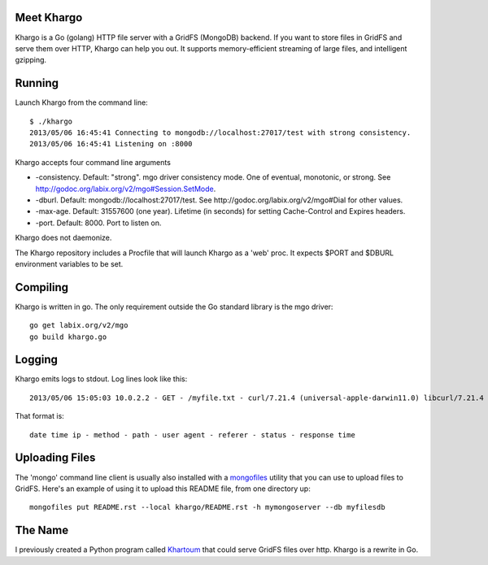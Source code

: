 Meet Khargo
===========

Khargo is a Go (golang) HTTP file server with a GridFS (MongoDB) backend. If
you want to store files in GridFS and serve them over HTTP, Khargo can help you
out.  It supports memory-efficient streaming of large files, and intelligent
gzipping.

Running
=======

Launch Khargo from the command line::

    $ ./khargo 
    2013/05/06 16:45:41 Connecting to mongodb://localhost:27017/test with strong consistency.
    2013/05/06 16:45:41 Listening on :8000

Khargo accepts four command line arguments

- -consistency.  Default: "strong".  mgo driver consistency mode.  One of eventual, monotonic, or strong. See http://godoc.org/labix.org/v2/mgo#Session.SetMode.

- -dburl.  Default: mongodb://localhost:27017/test. See http://godoc.org/labix.org/v2/mgo#Dial for other values.

- -max-age.  Default: 31557600 (one year).  Lifetime (in seconds) for setting Cache-Control and Expires headers.

- -port.  Default: 8000.  Port to listen on.

Khargo does not daemonize.

The Khargo repository includes a Procfile that will launch Khargo as a 'web'
proc.  It expects $PORT and $DBURL environment variables to be set.

Compiling
=========

Khargo is written in go.  The only requirement outside the Go standard library
is the mgo driver::

    go get labix.org/v2/mgo
    go build khargo.go

Logging
=======

Khargo emits logs to stdout.  Log lines look like this::

    2013/05/06 15:05:03 10.0.2.2 - GET - /myfile.txt - curl/7.21.4 (universal-apple-darwin11.0) libcurl/7.21.4 OpenSSL/0.9.8r zlib/1.2.5 -  - 200 - 14.024ms

That format is::

    date time ip - method - path - user agent - referer - status - response time

Uploading Files
===============

The 'mongo' command line client is usually also installed with a mongofiles_
utility that you can use to upload files to GridFS.  Here's an example of using
it to upload this README file, from one directory up::

    mongofiles put README.rst --local khargo/README.rst -h mymongoserver --db myfilesdb

The Name
========

I previously created a Python program called Khartoum_ that could serve GridFS
files over http.  Khargo is a rewrite in Go.

.. _mongofiles: http://docs.mongodb.org/manual/reference/mongofiles/
.. _Khartoum: https://bitbucket.org/btubbs/khartoum

